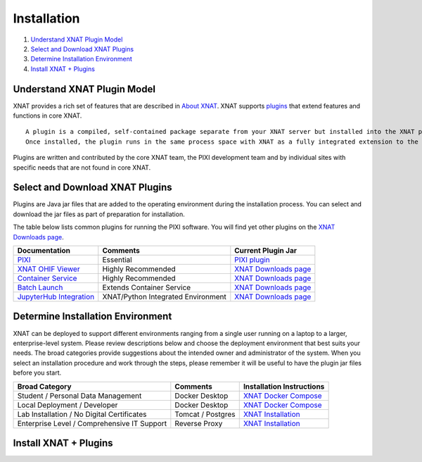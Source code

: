 Installation
============

1. `Understand XNAT Plugin Model`_
2. `Select and Download XNAT Plugins`_
3. `Determine Installation Environment`_
4. `Install XNAT + Plugins`_



------------------------
Understand XNAT Plugin Model
------------------------
XNAT provides a rich set of features that are described in `About XNAT`_.
XNAT supports `plugins`_ that extend features and functions in core XNAT.

::

  A plugin is a compiled, self-contained package separate from your XNAT server but installed into the XNAT plugins folder.
  Once installed, the plugin runs in the same process space with XNAT as a fully integrated extension to the core XNAT server.

::

Plugins are written and contributed by the core XNAT team, the PIXI development team and
by individual sites with specific needs that are not found in core XNAT.

------------------------
Select and Download XNAT Plugins
------------------------

Plugins are Java jar files that are added to the operating environment during the installation process.
You can select and download the jar files as part of preparation for installation.

The table below lists common plugins for running the PIXI software.
You will find yet other plugins on the `XNAT Downloads page`_.

+-----------------------------+------------------------------------+----------------------------------------+
| Documentation               | Comments                           | Current Plugin Jar                     |
+=============================+====================================+========================================+
| `PIXI`_                     | Essential                          | `PIXI plugin`_                         |
+-----------------------------+------------------------------------+----------------------------------------+
| `XNAT OHIF Viewer`_         | Highly Recommended                 | `XNAT Downloads page`_                 |
+-----------------------------+------------------------------------+----------------------------------------+
| `Container Service`_        | Highly Recommended                 | `XNAT Downloads page`_                 |
+-----------------------------+------------------------------------+----------------------------------------+
| `Batch Launch`_             | Extends Container Service          | `XNAT Downloads page`_                 |
+-----------------------------+------------------------------------+----------------------------------------+
| `JupyterHub Integration`_   | XNAT/Python Integrated Environment | `XNAT Downloads page`_                 |
+-----------------------------+------------------------------------+----------------------------------------+


---------------
Determine Installation Environment
---------------
XNAT can be deployed to support different environments ranging from a single user running on a laptop to a larger, enterprise-level system.
Please review descriptions below and choose the deployment environment that best suits your needs.
The broad categories provide suggestions about the intended owner and administrator of the system.
When you select an installation procedure and work through the steps, please remember it will be useful to have the plugin jar files before you start.

+---------------------------------------------+-----------------+----------------------------------------+
| Broad Category                              | Comments        | Installation Instructions              |
+=============================================+=================+========================================+
| Student / Personal Data Management          | Docker Desktop  | `XNAT Docker Compose`_                 |
+---------------------------------------------+-----------------+----------------------------------------+
| Local Deployment / Developer                | Docker Desktop  | `XNAT Docker Compose`_                 |
+---------------------------------------------+-----------------+----------------------------------------+
| Lab Installation / No Digital Certificates  |Tomcat / Postgres| `XNAT Installation`_                   |
+---------------------------------------------+-----------------+----------------------------------------+
| Enterprise Level / Comprehensive IT Support | Reverse Proxy   | `XNAT Installation`_                   |
+---------------------------------------------+-----------------+----------------------------------------+


------------------------
Install XNAT + Plugins
------------------------

.. _About XNAT: https://www.xnat.org/about
.. _plugins: https://wiki.xnat.org/documentation/developing-xnat-plugins
.. _XNAT Downloads page: https://www.xnat.org/download/
.. _PIXI: https://github.com/preclinical-imaging/pixi-plugin/releases
.. _PIXI plugin: https://github.com/preclinical-imaging/pixi-plugin/releases
.. _XNAT OHIF Viewer: https://wiki.xnat.org/xnat-ohif-viewer
.. _Container Service: https://wiki.xnat.org/container-service/
.. _Batch Launch: https://wiki.xnat.org/xnat-tools/batch-launch-plugin
.. _JupyterHub Integration: https://wiki.xnat.org/jupyter-integration

.. _XNAT Docker Compose: https://github.com/NrgXnat/xnat-docker-compose
.. _XNAT In Vagrant Virtual Environment: https://wiki.xnat.org/documentation/running-xnat-in-a-vagrant-virtual-machine
.. _XNAT Installation: https://wiki.xnat.org/documentation/xnat-installation-guide
